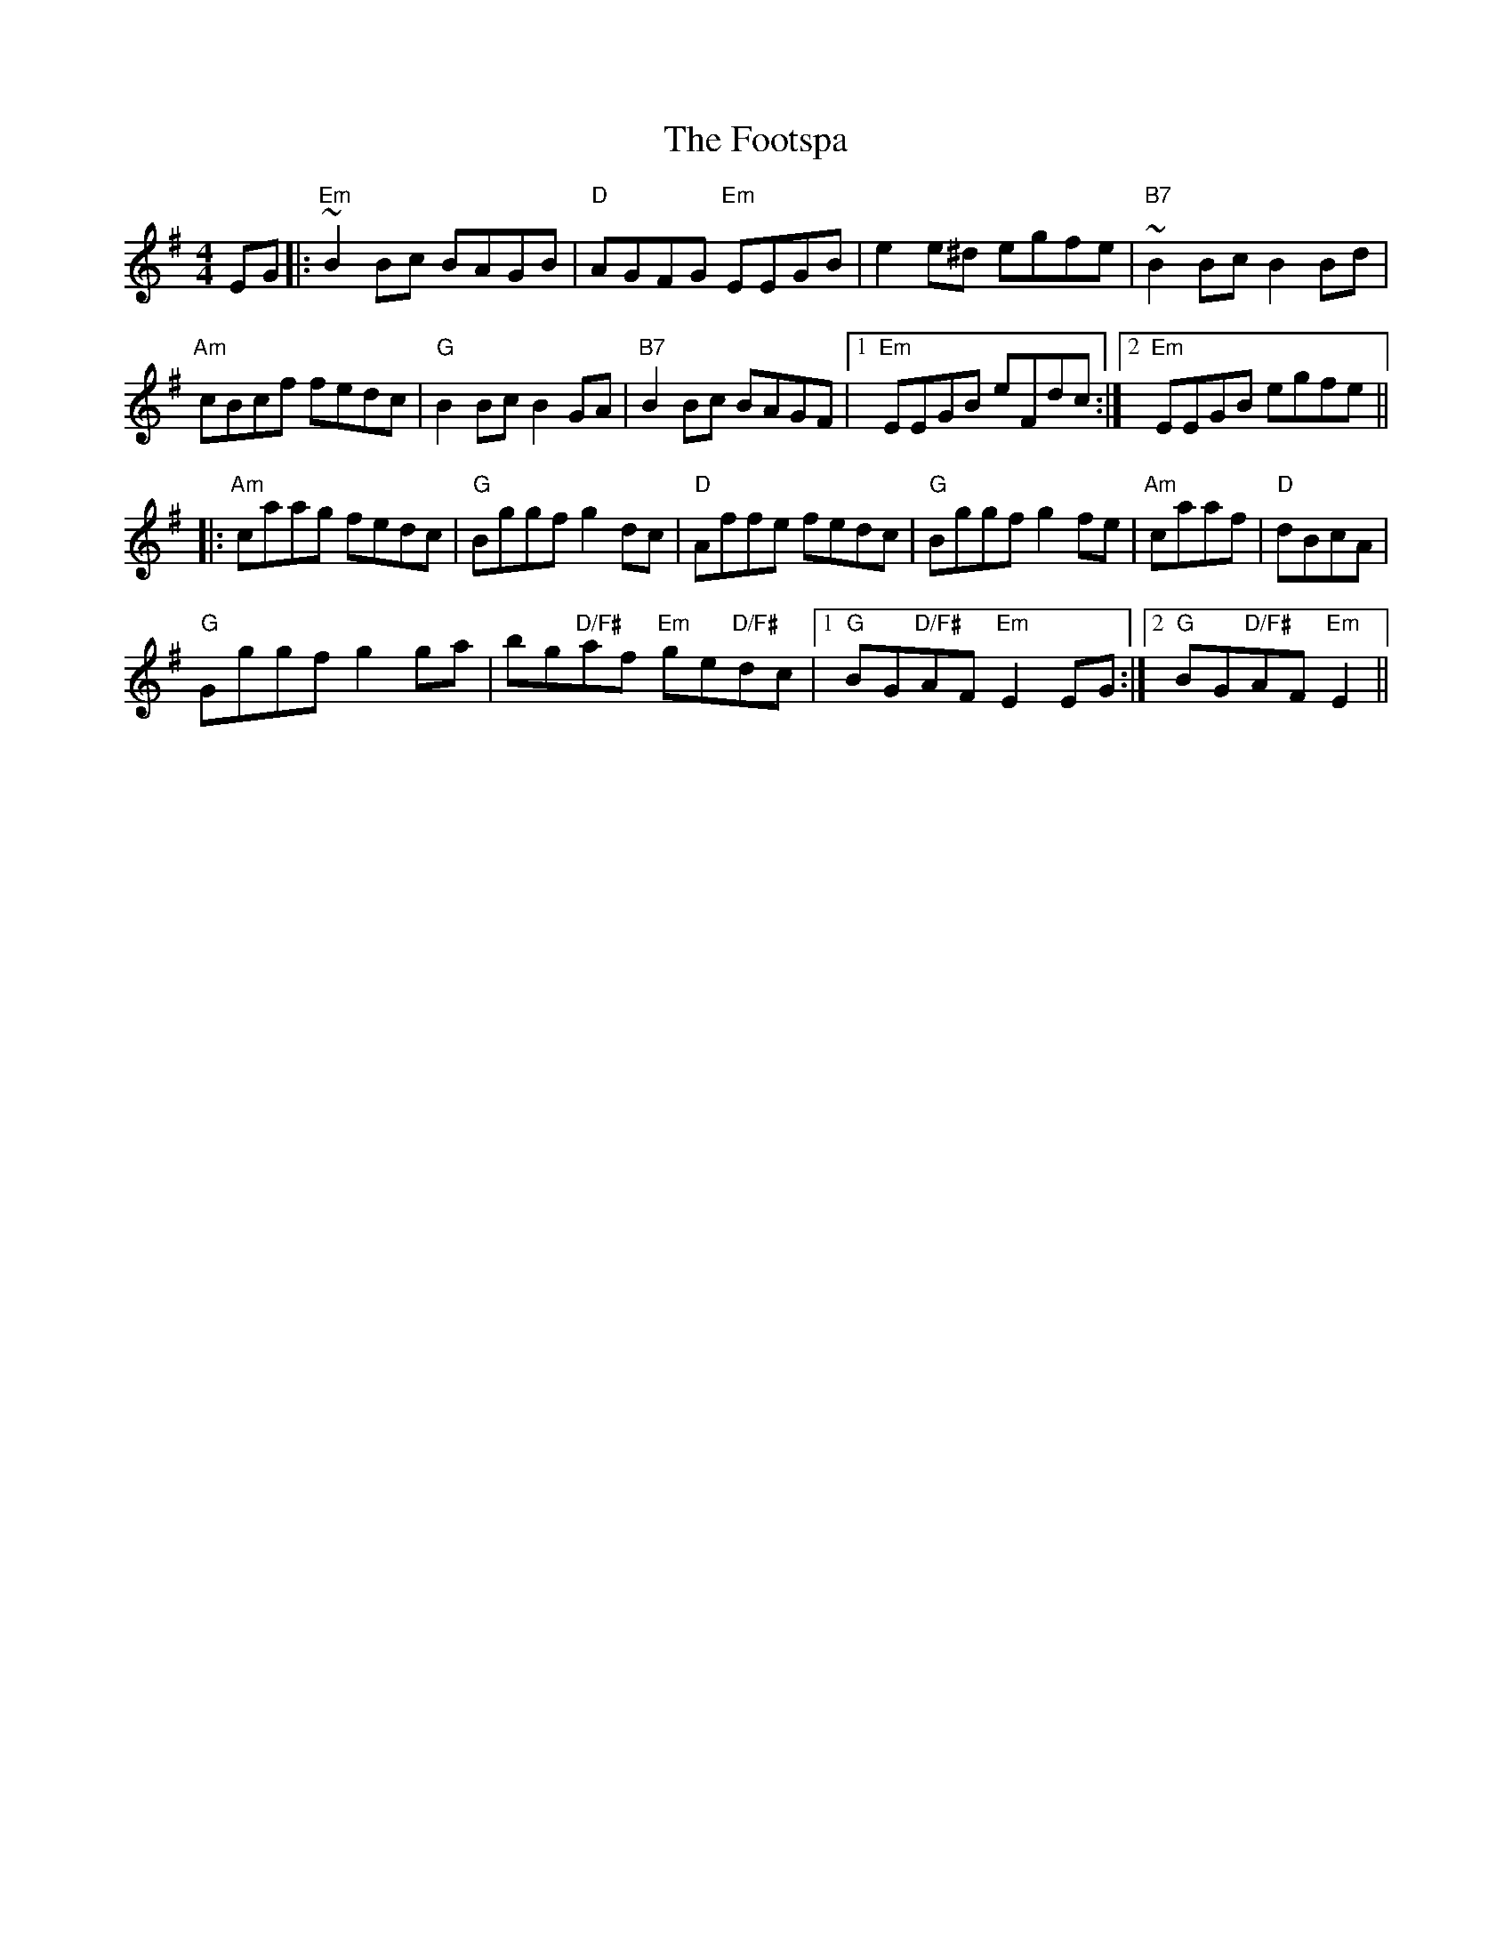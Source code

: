 X: 13686
T: Footspa, The
R: reel
M: 4/4
K: Eminor
EG|:"Em"~B2 Bc BAGB|"D"AGFG "Em"EEGB|e2 e^d egfe|"B7"~B2 Bc B2 Bd|
"Am"cBcf fedc|"G"B2 Bc B2 GA|"B7"B2 Bc BAGF|1 "Em"EEGB eFdc:|2 "Em"EEGB egfe||
|:"Am"caag fedc|"G"Bggf g2 dc|"D"Affe fedc|"G"Bggf g2 fe|"Am"caaf|"D"dBcA|
"G"Gggf g2ga|bg"D/F#"af "Em"ge"D/F#"dc|/ [1"G"BG"D/F#"AF"Em"E2EG:|2 "G"BG"D/F#"AF"Em" E2||

